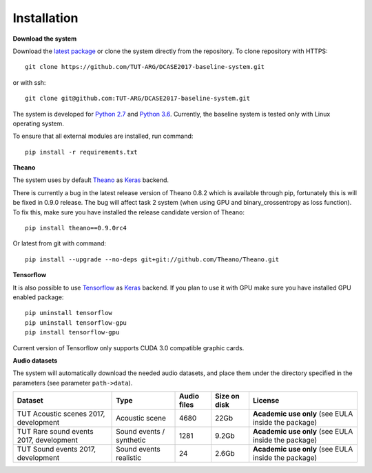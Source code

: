 .. _install:

Installation
============

**Download the system**

Download the `latest package <https://github.com/TUT-ARG/DCASE2017-baseline-system/archive/master.zip>`_ or clone
the system directly from the repository. To clone repository with HTTPS::

    git clone https://github.com/TUT-ARG/DCASE2017-baseline-system.git

or with ssh::

    git clone git@github.com:TUT-ARG/DCASE2017-baseline-system.git


The system is developed for `Python 2.7 <https://www.python.org/>`_ and `Python 3.6 <https://www.python.org/>`_.
Currently, the baseline system is tested only with Linux operating system.

To ensure that all external modules are installed, run command::

    pip install -r requirements.txt

**Theano**

The system uses by default `Theano <http://deeplearning.net/software/theano/>`_ as `Keras <https://keras.io/>`_ backend.

There is currently a bug in the latest release version of Theano 0.8.2 which is available through pip, fortunately this is will be fixed in 0.9.0 release.
The bug will affect task 2 system (when using GPU and binary_crossentropy as loss function).
To fix this, make sure you have installed the release candidate version of Theano::

    pip install theano==0.9.0rc4

Or latest from git with command::

    pip install --upgrade --no-deps git+git://github.com/Theano/Theano.git


**Tensorflow**

It is also possible to use `Tensorflow <https://www.tensorflow.org/>`_ as `Keras <https://keras.io/>`_ backend. If you plan to use it with GPU make sure you have installed GPU enabled package::

    pip uninstall tensorflow
    pip uninstall tensorflow-gpu
    pip install tensorflow-gpu

Current version of Tensorflow only supports CUDA 3.0 compatible graphic cards.

**Audio datasets**

The system will automatically download the needed audio datasets, and place them under the directory specified in the parameters (see parameter ``path->data``).

+----------------------------------------+-----------------+-----------------+-----------------+-----------------------+
| Dataset                                | Type            | Audio files     | Size on disk    | License               |
+========================================+=================+=================+=================+=======================+
| TUT Acoustic scenes 2017, development  | Acoustic scene  | 4680            | 22Gb            | **Academic use only** |
|                                        |                 |                 |                 | (see EULA inside      |
|                                        |                 |                 |                 | the package)          |
+----------------------------------------+-----------------+-----------------+-----------------+-----------------------+
| TUT Rare sound events 2017, development| Sound events /  | 1281            | 9.2Gb           | **Academic use only** |
|                                        | synthetic       |                 |                 | (see EULA inside      |
|                                        |                 |                 |                 | the package)          |
+----------------------------------------+-----------------+-----------------+-----------------+-----------------------+
| TUT Sound events 2017, development     | Sound events    | 24              | 2.6Gb           | **Academic use only** |
|                                        | realistic       |                 |                 | (see EULA inside      |
|                                        |                 |                 |                 | the package)          |
+----------------------------------------+-----------------+-----------------+-----------------+-----------------------+